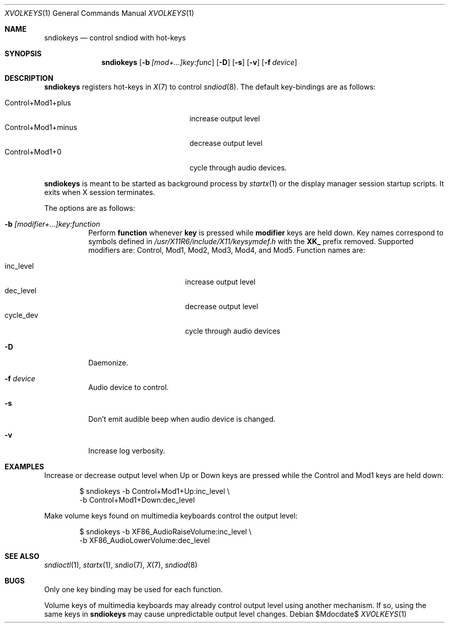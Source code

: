 .\"	$OpenBSD$
.\"
.\" Copyright (c) 2014 Alexandre Ratchov <alex@caoua.org>
.\"
.\" Permission to use, copy, modify, and distribute this software for any
.\" purpose with or without fee is hereby granted, provided that the above
.\" copyright notice and this permission notice appear in all copies.
.\"
.\" THE SOFTWARE IS PROVIDED "AS IS" AND THE AUTHOR DISCLAIMS ALL WARRANTIES
.\" WITH REGARD TO THIS SOFTWARE INCLUDING ALL IMPLIED WARRANTIES OF
.\" MERCHANTABILITY AND FITNESS. IN NO EVENT SHALL THE AUTHOR BE LIABLE FOR
.\" ANY SPECIAL, DIRECT, INDIRECT, OR CONSEQUENTIAL DAMAGES OR ANY DAMAGES
.\" WHATSOEVER RESULTING FROM LOSS OF USE, DATA OR PROFITS, WHETHER IN AN
.\" ACTION OF CONTRACT, NEGLIGENCE OR OTHER TORTIOUS ACTION, ARISING OUT OF
.\" OR IN CONNECTION WITH THE USE OR PERFORMANCE OF THIS SOFTWARE.
.\"
.Dd $Mdocdate$
.Dt XVOLKEYS 1
.Os
.Sh NAME
.Nm sndiokeys
.Nd
control sndiod with hot-keys
.Sh SYNOPSIS
.Nm sndiokeys
.Op Fl b Ar [mod+...]key:func
.Op Fl D
.Op Fl s
.Op Fl v
.Op Fl f Ar device
.Sh DESCRIPTION
.Nm
registers hot-keys in
.Xr X 7
to control
.Xr sndiod 8 .
The default key-bindings are as follows:
.Pp
.Bl -tag -width "Control+Mod1+minus" -offset indent -compact
.It Control+Mod1+plus
increase output level
.It Control+Mod1+minus
decrease output level
.It Control+Mod1+0
cycle through audio devices.
.El
.Pp
.Nm
is meant to be started as background process by
.Xr startx 1
or the display manager session startup scripts.
It exits when X session terminates.
.Pp
The options are as follows:
.Bl -tag -width Ds
.It Fl b Ar [modifier+...]key:function
Perform
.Cm function
whenever
.Cm key
is pressed while
.Cm modifier
keys are held down.
Key names correspond to symbols defined in
.Pa /usr/X11R6/include/X11/keysymdef.h
with the
.Cm XK_
prefix removed.
Supported modifiers are: Control, Mod1, Mod2, Mod3, Mod4, and
Mod5.
Function names are:
.Pp
.Bl -tag -width "cycle_dev" -offset indent -compact
.It inc_level
increase output level
.It dec_level
decrease output level
.It cycle_dev
cycle through audio devices
.El
.It Fl D
Daemonize.
.It Fl f Ar device
Audio device to control.
.It Fl s
Don't emit audible beep when audio device is changed.
.It Fl v
Increase log verbosity.
.El
.Sh EXAMPLES
Increase or decrease output level when Up or Down keys are pressed
while the Control and Mod1 keys are held down:
.Bd -literal -offset indent
$ sndiokeys -b Control+Mod1+Up:inc_level \\
            -b Control+Mod1+Down:dec_level
.Ed
.Pp
Make volume keys found on multimedia keyboards control the output level:
.Bd -literal -offset indent
$ sndiokeys -b XF86_AudioRaiseVolume:inc_level \\
            -b XF86_AudioLowerVolume:dec_level
.Ed
.Sh SEE ALSO
.Xr sndioctl 1 ,
.Xr startx 1 ,
.Xr sndio 7 ,
.Xr X 7 ,
.Xr sndiod 8
.Sh BUGS
Only one key binding may be used for each function.
.Pp
Volume keys of multimedia keyboards may already control output level
using another mechanism.
If so, using the same keys in
.Nm
may cause unpredictable output level changes.
